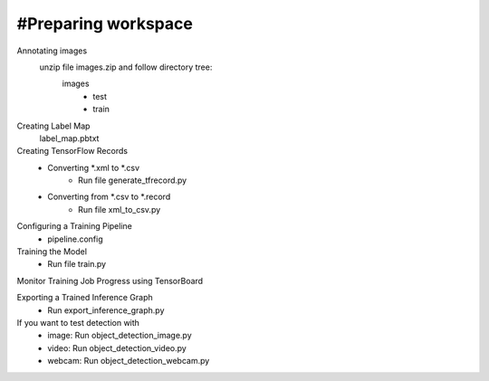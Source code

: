 #Preparing workspace
========
Annotating images
    unzip file images.zip and follow directory tree:
        images
            - test
            - train
Creating Label Map
    label_map.pbtxt

Creating TensorFlow Records
        - Converting *.xml to *.csv 
            - Run file generate_tfrecord.py
        - Converting from *.csv to *.record 
            - Run file xml_to_csv.py

Configuring a Training Pipeline
    - pipeline.config
Training the Model 
    - Run file train.py

Monitor Training Job Progress using TensorBoard

Exporting a Trained Inference Graph
   - Run export_inference_graph.py
   
If you want to test detection with 
    - image: Run object_detection_image.py
    - video: Run object_detection_video.py
    - webcam: Run object_detection_webcam.py
